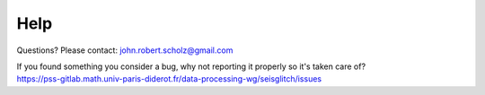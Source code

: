 Help
====

Questions? Please contact: john.robert.scholz@gmail.com

| If you found something you consider a bug, why not reporting it properly so it's taken care of?
| https://pss-gitlab.math.univ-paris-diderot.fr/data-processing-wg/seisglitch/issues